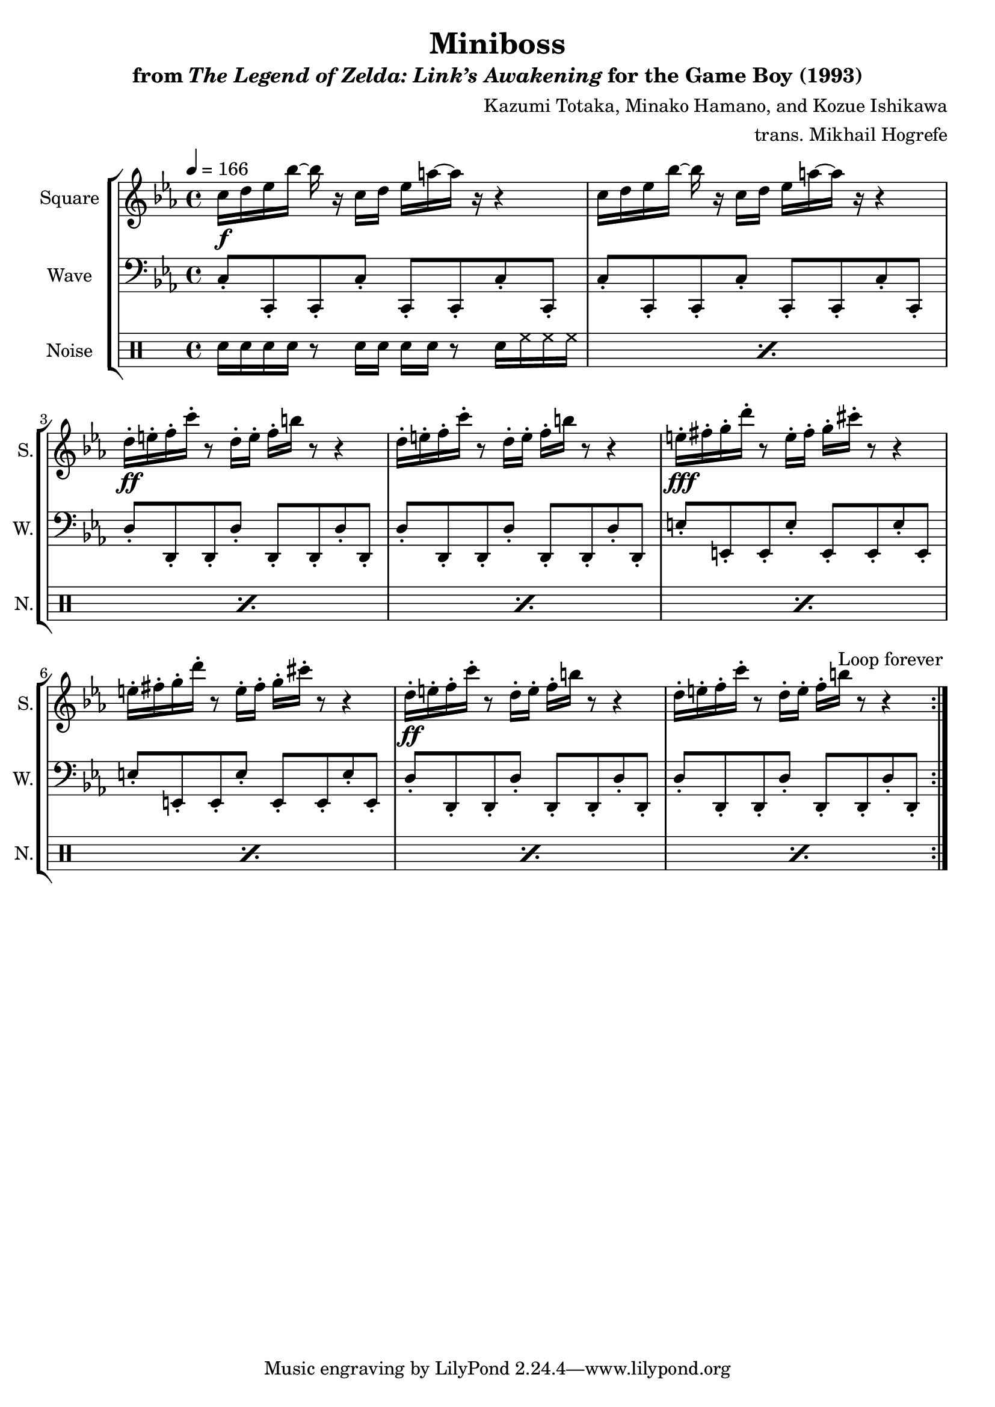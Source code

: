 \version "2.22.0"

smaller = {
    \set fontSize = #-3
    \override Stem #'length-fraction = #0.56
    \override Beam #'thickness = #0.2688
    \override Beam #'length-fraction = #0.56
}

\book {
    \header {
        title = "Miniboss"
        subtitle = \markup { "from" {\italic "The Legend of Zelda: Link’s Awakening"} "for the Game Boy (1993)" }
        composer = "Kazumi Totaka, Minako Hamano, and Kozue Ishikawa"
        arranger = "trans. Mikhail Hogrefe"
    }

    \score {
        {
            \new StaffGroup <<
                \new Staff \relative c'' {
                    \set Staff.instrumentName = "Square"
                    \set Staff.shortInstrumentName = "S."
\key c \minor
\tempo 4=166
                    \repeat volta 2 {
c16\f d ees bes' ~ bes r c, d ees a ~ a r r4 |
c,16 d ees bes' ~ bes r c, d ees a ~ a r r4 |
d,16-.\ff e-. f-. c'-. r8 d,16-. e-. f-. b r8 r4 |
d,16-. e-. f-. c'-. r8 d,16-. e-. f-. b r8 r4 |
e,16-.\fff fis-. g-. d'-. r8 e,16-. fis-. g-. cis-. r8 r4 |
e,16-. fis-. g-. d'-. r8 e,16-. fis-. g-. cis-. r8 r4 |
d,16-.\ff e-. f-. c'-. r8 d,16-. e-. f-. b r8 r4 |
d,16-. e-. f-. c'-. r8 d,16-. e-. f-. b r8 r4 |
                    }
\once \override Score.RehearsalMark.self-alignment-X = #RIGHT
\mark \markup { \fontsize #-2 "Loop forever" }
                }

                \new Staff \relative c {
                    \set Staff.instrumentName = "Wave"
                    \set Staff.shortInstrumentName = "W."
\clef bass
\key c \minor
c8-. c,-. c-. c'-. c,-. c-. c'-. c,-. |
c'8-. c,-. c-. c'-. c,-. c-. c'-. c,-. |
d'8-. d,-. d-. d'-. d,-. d-. d'-. d,-. |
d'8-. d,-. d-. d'-. d,-. d-. d'-. d,-. |
e'8-. e,-. e-. e'-. e,-. e-. e'-. e,-. |
e'8-. e,-. e-. e'-. e,-. e-. e'-. e,-. |
d'8-. d,-. d-. d'-. d,-. d-. d'-. d,-. |
d'8-. d,-. d-. d'-. d,-. d-. d'-. d,-. |
                }

                \new DrumStaff {
                    \drummode {
                        \set Staff.instrumentName="Noise"
                        \set Staff.shortInstrumentName="N."
\repeat percent 8 { sn16 sn sn sn r8 sn16 sn sn sn r8 sn16 hh hh hh | }
                    }
                }
            >>
        }
        \layout {
            \context {
                \Staff
                \RemoveEmptyStaves
            }
            \context {
                \DrumStaff
                \RemoveEmptyStaves
            }
        }
    }
}
